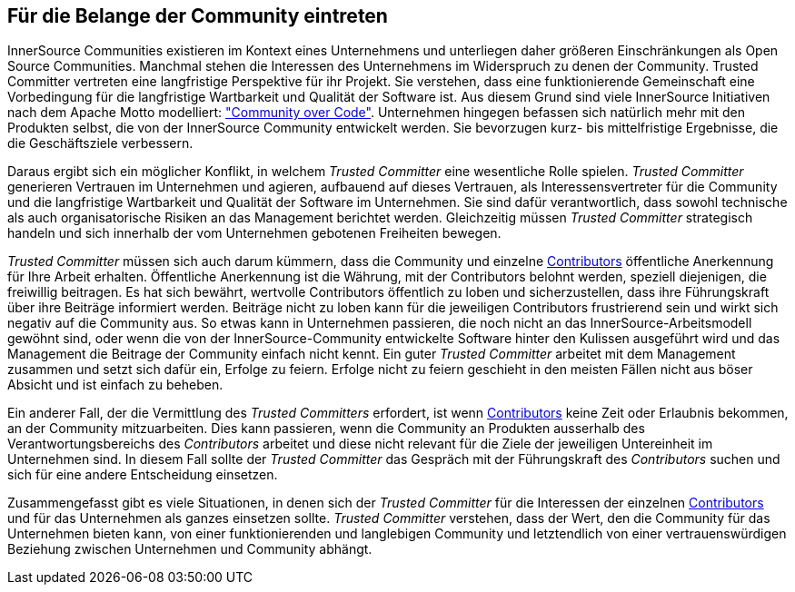 
[[advocating]]
== Für die Belange der Community eintreten


InnerSource Communities existieren im Kontext eines Unternehmens und unterliegen daher größeren Einschränkungen als Open Source Communities. Manchmal stehen die Interessen des Unternehmens im Widerspruch zu denen der Community. Trusted Committer vertreten eine langfristige Perspektive für ihr Projekt. Sie verstehen, dass eine funktionierende Gemeinschaft eine Vorbedingung für die langfristige Wartbarkeit und Qualität der Software ist. Aus diesem Grund sind viele InnerSource Initiativen nach dem Apache Motto modelliert: http://theapacheway.com/community-over-code/["Community over Code"]. Unternehmen hingegen befassen sich natürlich mehr mit den Produkten selbst, die von der InnerSource Community entwickelt werden. Sie bevorzugen kurz- bis mittelfristige Ergebnisse, die die Geschäftsziele verbessern.

Daraus ergibt sich ein möglicher Konflikt, in welchem _Trusted Committer_ eine wesentliche Rolle spielen.
_Trusted Committer_ generieren Vertrauen im Unternehmen und agieren, aufbauend auf dieses Vertrauen, als Interessensvertreter für die Community und die langfristige Wartbarkeit und Qualität der Software im Unternehmen.
Sie sind dafür verantwortlich, dass sowohl technische als auch organisatorische Risiken an das Management berichtet werden. 
Gleichzeitig müssen _Trusted Committer_ strategisch handeln und sich innerhalb der vom Unternehmen gebotenen Freiheiten bewegen.

_Trusted Committer_ müssen sich auch darum kümmern, dass die Community und einzelne https://innersourcecommons.org/learn/learning-path/contributor/01[Contributors] öffentliche Anerkennung für Ihre Arbeit erhalten. Öffentliche Anerkennung ist die Währung, mit der Contributors belohnt werden, speziell diejenigen, die freiwillig beitragen. Es hat sich bewährt, wertvolle Contributors öffentlich zu loben und sicherzustellen, dass ihre Führungskraft über ihre Beiträge informiert werden. Beiträge nicht zu loben kann für die jeweiligen Contributors frustrierend sein und wirkt sich negativ auf die Community aus. So etwas kann in Unternehmen passieren, die noch nicht an das InnerSource-Arbeitsmodell gewöhnt sind, oder wenn die von der InnerSource-Community entwickelte Software hinter den Kulissen ausgeführt wird und das Management die Beitrage der Community einfach nicht kennt.
Ein guter _Trusted Committer_ arbeitet mit dem Management zusammen und setzt sich dafür ein, Erfolge zu feiern. Erfolge nicht zu feiern geschieht in den meisten Fällen nicht aus böser Absicht und ist einfach zu beheben.

Ein anderer Fall, der die Vermittlung des _Trusted Committers_ erfordert, ist wenn https://innersourcecommons.org/learn/learning-path/contributor/01[Contributors] keine Zeit oder Erlaubnis bekommen, an der Community mitzuarbeiten.
Dies kann passieren, wenn die Community an Produkten ausserhalb des Verantwortungsbereichs des _Contributors_ arbeitet und diese nicht relevant für die Ziele der jeweiligen Untereinheit im Unternehmen sind. 
In diesem Fall sollte der _Trusted Committer_ das Gespräch mit der Führungskraft des _Contributors_ suchen und sich für eine andere Entscheidung einsetzen.

Zusammengefasst gibt es viele Situationen, in denen sich der _Trusted Committer_ für die Interessen der einzelnen https://innersourcecommons.org/learn/learning-path/contributor/01[Contributors] und für das Unternehmen als ganzes einsetzen sollte.
_Trusted Committer_ verstehen, dass der Wert, den die Community für das Unternehmen bieten kann, von einer funktionierenden und langlebigen Community und letztendlich von einer vertrauenswürdigen Beziehung zwischen Unternehmen und Community abhängt.


